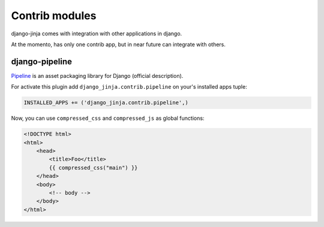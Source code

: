 Contrib modules
===============

django-jinja comes with integration with other applications in django.

At the momento, has only one contrib app, but in near future can integrate with others.

django-pipeline
---------------

Pipeline_ is an asset packaging library for Django (official description).

.. _Pipeline: https://github.com/cyberdelia/django-pipeline

For activate this plugin add ``django_jinja.contrib.pipeline`` on your's installed apps tuple:

.. code-block:: python

    INSTALLED_APPS += ('django_jinja.contrib.pipeline',)

Now, you can use ``compressed_css`` and ``compressed_js`` as global functions:

.. code-block:: jinja

    <!DOCTYPE html>
    <html>
        <head>
            <title>Foo</title>
            {{ compressed_css("main") }}
        </head>
        <body>
            <!-- body -->
        </body>
    </html>
